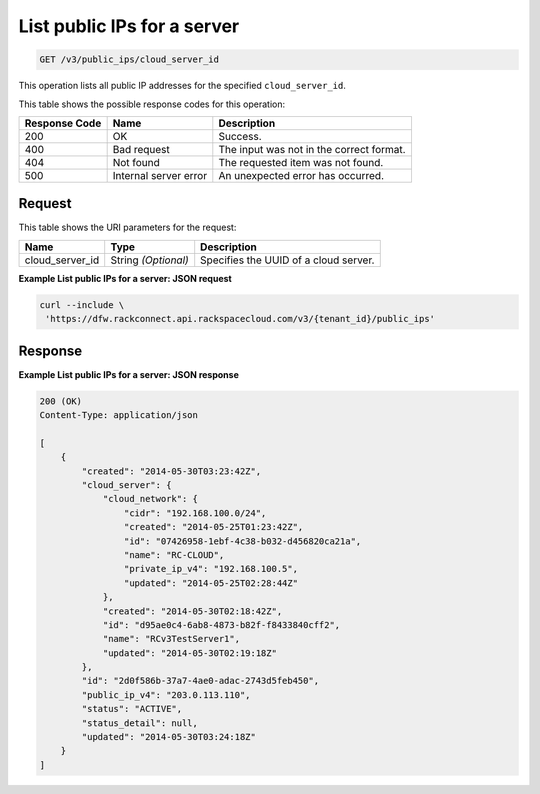 .. _get-list-public-ips-for-a-server-v3-public-ips:

List public IPs for a server
^^^^^^^^^^^^^^^^^^^^^^^^^^^^

.. code::

    GET /v3/public_ips/cloud_server_id

This operation lists all public IP addresses for the specified ``cloud_server_id``.

This table shows the possible response codes for this operation:

+--------------------------+-------------------------+-------------------------+
|Response Code             |Name                     |Description              |
+==========================+=========================+=========================+
|200                       |OK                       |Success.                 |
+--------------------------+-------------------------+-------------------------+
|400                       |Bad request              |The input was not in the |
|                          |                         |correct format.          |
+--------------------------+-------------------------+-------------------------+
|404                       |Not found                |The requested item was   |
|                          |                         |not found.               |
+--------------------------+-------------------------+-------------------------+
|500                       |Internal server error    |An unexpected error has  |
|                          |                         |occurred.                |
+--------------------------+-------------------------+-------------------------+


Request
"""""""

This table shows the URI parameters for the request:

+--------------------------+-------------------------+-------------------------+
|Name                      |Type                     |Description              |
+==========================+=========================+=========================+
|cloud_server_id           |String *(Optional)*      |Specifies the UUID of a  |
|                          |                         |cloud server.            |
+--------------------------+-------------------------+-------------------------+

**Example List public IPs for a server: JSON request**


.. code::

   curl --include \
    'https://dfw.rackconnect.api.rackspacecloud.com/v3/{tenant_id}/public_ips'


Response
""""""""

**Example List public IPs for a server: JSON response**


.. code::

   200 (OK)
   Content-Type: application/json

   [
       {
           "created": "2014-05-30T03:23:42Z",
           "cloud_server": {
               "cloud_network": {
                   "cidr": "192.168.100.0/24",
                   "created": "2014-05-25T01:23:42Z",
                   "id": "07426958-1ebf-4c38-b032-d456820ca21a",
                   "name": "RC-CLOUD",
                   "private_ip_v4": "192.168.100.5",
                   "updated": "2014-05-25T02:28:44Z"
               },
               "created": "2014-05-30T02:18:42Z",
               "id": "d95ae0c4-6ab8-4873-b82f-f8433840cff2",
               "name": "RCv3TestServer1",
               "updated": "2014-05-30T02:19:18Z"
           },
           "id": "2d0f586b-37a7-4ae0-adac-2743d5feb450",
           "public_ip_v4": "203.0.113.110",
           "status": "ACTIVE",
           "status_detail": null,
           "updated": "2014-05-30T03:24:18Z"
       }
   ]
